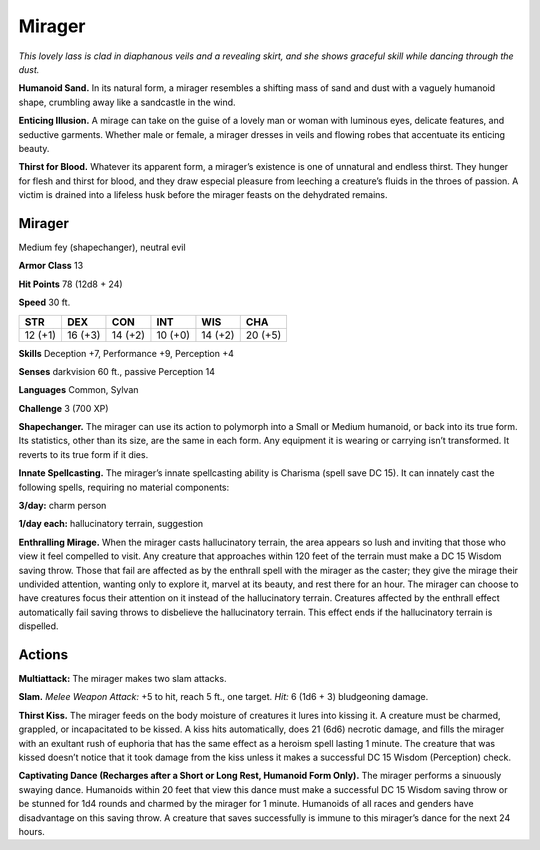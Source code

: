 
.. _tob:mirager:

Mirager
-------

*This lovely lass is clad in diaphanous veils and a revealing skirt,
and she shows graceful skill while dancing through the dust.*

**Humanoid Sand.** In its natural form, a mirager resembles a
shifting mass of sand and dust with a vaguely humanoid shape,
crumbling away like a sandcastle in the wind.

**Enticing Illusion.** A mirage can take on the guise of a lovely
man or woman with luminous eyes, delicate features, and
seductive garments. Whether male or female, a mirager dresses
in veils and flowing robes that accentuate its enticing beauty.

**Thirst for Blood.** Whatever its apparent form, a mirager’s
existence is one of unnatural and endless thirst. They hunger for
flesh and thirst for blood, and they draw especial pleasure from
leeching a creature’s fluids in the throes of passion. A victim
is drained into a lifeless husk before the mirager feasts on the
dehydrated remains.

Mirager
~~~~~~~

Medium fey (shapechanger), neutral evil

**Armor Class** 13

**Hit Points** 78 (12d8 + 24)

**Speed** 30 ft.

+-----------+-----------+-----------+-----------+-----------+-----------+
| STR       | DEX       | CON       | INT       | WIS       | CHA       |
+===========+===========+===========+===========+===========+===========+
| 12 (+1)   | 16 (+3)   | 14 (+2)   | 10 (+0)   | 14 (+2)   | 20 (+5)   |
+-----------+-----------+-----------+-----------+-----------+-----------+

**Skills** Deception +7, Performance +9, Perception +4

**Senses** darkvision 60 ft., passive Perception 14

**Languages** Common, Sylvan

**Challenge** 3 (700 XP)

**Shapechanger.** The mirager can use its action to polymorph
into a Small or Medium humanoid, or back into its true form.
Its statistics, other than its size, are the same in each form. Any
equipment it is wearing or carrying isn’t transformed. It reverts
to its true form if it dies.

**Innate Spellcasting.** The mirager’s innate spellcasting ability is
Charisma (spell save DC 15). It can innately cast the following
spells, requiring no material components:

**3/day:** charm person

**1/day each:** hallucinatory terrain, suggestion

**Enthralling Mirage.** When the mirager casts hallucinatory
terrain, the area appears so lush and inviting that those who
view it feel compelled to visit. Any creature that approaches
within 120 feet of the terrain must make a DC 15 Wisdom
saving throw. Those that fail are affected as by the enthrall
spell with the mirager as the caster; they give the mirage their
undivided attention, wanting only to explore it, marvel at its
beauty, and rest there for an hour. The mirager can choose
to have creatures focus their attention on it instead of the
hallucinatory terrain. Creatures affected by the enthrall effect
automatically fail saving throws to disbelieve the hallucinatory
terrain. This effect ends if the hallucinatory terrain is dispelled.

Actions
~~~~~~~

**Multiattack:** The mirager makes two slam attacks.

**Slam.** *Melee Weapon Attack:* +5 to hit, reach 5 ft., one target.
*Hit:* 6 (1d6 + 3) bludgeoning damage.

**Thirst Kiss.** The mirager feeds on the body moisture
of creatures it lures into kissing it. A creature must be
charmed, grappled, or incapacitated to be kissed. A kiss hits
automatically, does 21 (6d6) necrotic damage, and fills the
mirager with an exultant rush of euphoria that has the same
effect as a heroism spell lasting 1 minute. The creature that
was kissed doesn’t notice that it took damage from the kiss
unless it makes a successful DC 15 Wisdom (Perception) check.

**Captivating Dance (Recharges after a Short or Long Rest,
Humanoid Form Only).** The mirager performs a sinuously
swaying dance. Humanoids within 20 feet that view this dance
must make a successful DC 15 Wisdom saving throw or be
stunned for 1d4 rounds
and charmed by
the mirager
for 1 minute.
Humanoids of
all races and
genders have
disadvantage on
this saving throw.
A creature that saves
successfully is immune
to this mirager’s
dance for the next
24 hours.
